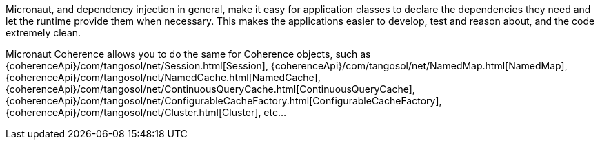 Micronaut, and dependency injection in general, make it easy for application classes to declare the dependencies they need and let the runtime provide them when necessary.
This makes the applications easier to develop, test and reason about, and the code extremely clean.

Micronaut Coherence allows you to do the same for Coherence objects, such as
{coherenceApi}/com/tangosol/net/Session.html[Session],
{coherenceApi}/com/tangosol/net/NamedMap.html[NamedMap],
{coherenceApi}/com/tangosol/net/NamedCache.html[NamedCache],
{coherenceApi}/com/tangosol/net/ContinuousQueryCache.html[ContinuousQueryCache],
{coherenceApi}/com/tangosol/net/ConfigurableCacheFactory.html[ConfigurableCacheFactory],
{coherenceApi}/com/tangosol/net/Cluster.html[Cluster], etc...
